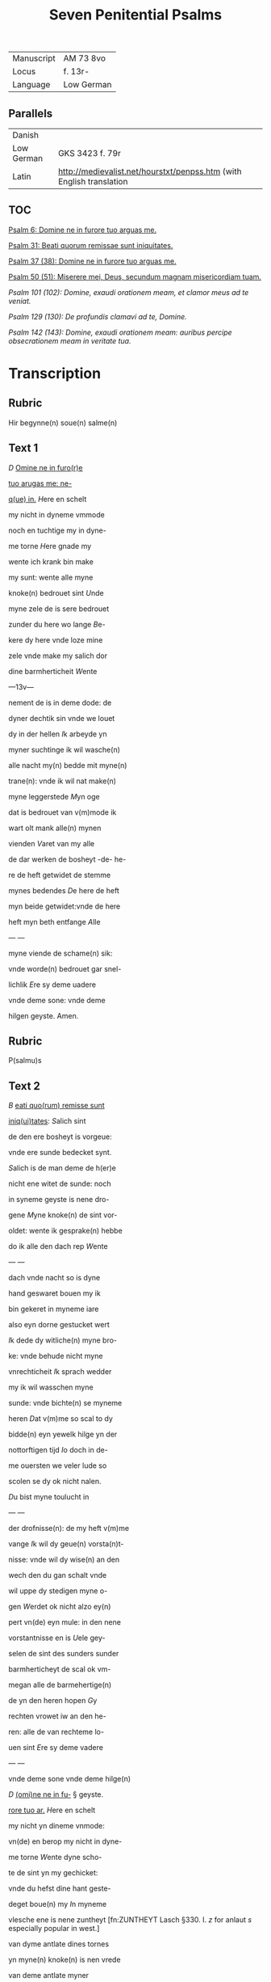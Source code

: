 #+TITLE: Seven Penitential Psalms
| Manuscript | AM 73 8vo |
| Locus | f. 13r- |
| Language | Low German |

** Parallels
| Danish | |
| Low German | GKS 3423 f. 79r |
| Latin | http://medievalist.net/hourstxt/penpss.htm (with English translation |

** TOC
[[PSALM_6][Psalm 6: Domine ne in furore tuo arguas me.]]

[[PSALM_31][Psalm 31: Beati quorum remissae sunt iniquitates.]]

[[PSALM_37][Psalm 37 (38): Domine ne in furore tuo arguas me.]] 

[[PSALM_50][Psalm 50 (51): Miserere mei, Deus, secundum magnam misericordiam tuam.]]

[[PSALM_101][Psalm 101 (102): Domine, exaudi orationem meam, et clamor meus ad te veniat.]]

[[PSALM_129][Psalm 129 (130): De profundis clamavi ad te, Domine.]]

[[PSALM_142][Psalm 142 (143): Domine, exaudi orationem meam: auribus percipe obsecrationem meam in veritate tua.]]

* Transcription
** Rubric
Hir begynne(n) soue(n) salme(n)

** Text 1 <<PSALM_6>>

[[D]] _Omine ne in furo(r)e_ 

_tuo arugas me: ne-_

_q(ue) in._ [[H]]ere en schelt

my nicht in dyneme vmmode

noch en tuchtige my in dyne-

me torne [[H]]ere gnade my

wente ich krank bin make 

my sunt: wente alle myne

knoke(n) bedrouet sint [[U]]nde

myne zele de is sere bedrouet

zunder du here wo lange [[B]]e-

kere dy here vnde loze mine

zele vnde make my salich dor

dine barmherticheit [[W]]ente

---13v---

nement de is in deme dode: de

dyner dechtik sin vnde we louet

dy in der hellen [[I]]k arbeyde yn

myner suchtinge ik wil wasche(n)

alle nacht my(n) bedde mit myne(n)

trane(n): vnde ik wil nat make(n)

myne leggerstede [[M]]yn oge

dat is bedrouet van v(m)mode ik

wart olt mank alle(n) mynen

vienden [[V]]aret van my alle

de dar werken de bosheyt -de- he-

re de heft getwidet de stemme

mynes bedendes [[D]]e here de heft

myn beide getwidet:vnde de here

heft myn beth entfange [[A]]lle

--- <<14r>> ---

myne viende de schame(n) sik:

vnde worde(n) bedrouet gar snel-

lichlik [[E]]re sy deme uadere

vnde deme sone: vnde deme 

hilgen geyste. Amen. 

** Rubric
P(salmu)s

** Text 2 <<PSALM_31>>
[[B]] _eati quo(rum) remisse sunt_

_iniq(ui)tates_: [[S]]alich sint

de den ere bosheyt is vorgeue:

vnde ere sunde bedecket synt.

[[S]]alich is de man deme de h(er)e

nicht ene witet de sunde: noch 

in syneme geyste is nene dro-

gene [[M]]yne knoke(n) de sint vor-

oldet: wente ik gesprake(n) hebbe

do ik alle den dach rep [[W]]ente

--- <<14v>> ---

dach vnde nacht so is dyne 

hand geswaret bouen my ik

bin gekeret in myneme iare

also eyn dorne gestucket wert

[[I]]k dede dy witliche(n) myne bro-

ke: vnde behude nicht myne

vnrechticheit [[I]]k sprach wedder

my ik wil wasschen myne 

sunde: vnde bichte(n) se myneme

heren [[D]]at v(m)me so scal to dy

bidde(n) eyn yewelk hilge yn der

nottorftigen tijd [[I]]o doch in de-

me ouersten we veler lude so

scolen se dy ok nicht nalen.

[[D]]u bist myne toulucht in

--- <<15r>> ---

der drofnisse(n): de my heft v(m)me

vange [[I]]k wil dy geue(n) vorsta(n)t-

nisse: vnde wil dy wise(n) an den

wech den du gan schalt vnde

wil uppe dy stedigen myne o-

gen [[W]]erdet ok nicht alzo ey(n)

pert vn(de) eyn mule: in den nene

vorstantnisse en is [[U]]ele gey-

selen de sint des sunders sunder

barmherticheyt de scal ok vm-

megan alle de barmehertige(n)

de yn den heren hopen [[G]]y

rechten vrowet iw an den he-

ren: alle de van rechteme lo-

uen sint [[E]]re sy deme vadere

--- <<15v>> ---

vnde deme sone vnde deme hilge(n)

[[D]] _(omi)ne ne in fu-_ § geyste. <<PSALM_37>>

_rore tuo ar._ [[H]]ere en schelt

my nicht yn dineme vnmode:

vn(de) en berop my nicht in dyne-

me torne [[W]]ente dyne scho-

te de sint yn my gechicket:

vnde du hefst dine hant geste-

deget boue(n) my [[I]]n myneme

vlesche ene is nene zuntheyt                      [fn:ZUNTHEYT Lasch §330. I. /z/ for anlaut /s/ especially popular in west.]

van dyme antlate dines tornes

yn myne(n) knoke(n) is nen vrede

van deme antlate myner

sunde [[W]]ente myne bosheyt

de sind boue(n) my(n) houet gegan:

--- <<16r>> ---

vnde se sint geswaret bouen

my alzo ene sware bordene

[[M]]yne nare(n) de sint vorvult

vnde vordorue(n) van deme ant-

lade myner dumheit [[W]]ente

myne lende de sint voruullet

mit bespottinge: vn(de) in myne-

me vleysche en is nene sunt-

heit [[I]]k bin gepyneget: vnde 

alto zere geotmodiget van der

suchtinge mynes herte(n) [[H]]ere

vor dy is myne begeringe:

vn(de) my(n) suchtent dat ene is

vor dy nicht vorborge(n) [[M]]yn

herte dat is bedrouet vnde

--- <<16v>> ---

myne kraft de heft my vorla-

ten: vn(de) dat licht myner ogen

dat is nicht mit my [[M]]yne

vrunt vn(de) myne negesten de

stunde(n) wedder my: vnde deden

ok macht de myne zele sachte(n)

[[U]]nde my bose dink vragede(n) 

de hebbe(n) uppe ydelecheit gespra-

ken: vn(de) dachten alle den gan-                 [fn:GESPRAKEN Why <a> in participle?]

czen dach drogene [[S]]e ik was                       [fn:GANCZEN Note <cz> for /ts/] 

eyn doue de nicht en horde: vn(de)

de an syneme mu(n)de heft nene

sprake [[W]]ente ik hopede in

dy my(n) got here du scolt my 

twide(n): vnde also sik myne 

--- <<17r>> ---

viende bewegede(n). Se spreken                    [fn:SE S highlighted with red]

grote dink uppe my vn(de) hebbe(n)

gesprake(n) ydelicheit: vn(de) dach-

ten den ganczen dach droge-

ne [[W]]ente ik bin bereyde in

der geysele(n): vnde myne rode                    [fn:RODE 'suffering' -- what is this word? MDu hours WEE]

de is yu(m)mer an dyme angesich-

te [[W]]ente ik wil kundigen

myne bosheit: vnde wil denke(n)

uppe myne sunde [[M]]yne vie(n)de 

de leuet vn(de) sint gestedeget bo-

uen my: de my bosliken hate(n)

[[D]]e dar bose ding geue(n) v(m)me

de gude(n) de achter spreken my:

wente ik volgede der gude [[U]]or-

--- <<17v>> ---

lat my ok nicht here my(n) got:

ene vare ok nicht van my.

[[H]]ere got mynes heyles denc-

ke an myne hulpe [[E]]re sy

deme uadere vnde deme sone 

vn(de) deme hilgen geyste. Ame(n).                [fn:AMEN A highlighted with red]

[[M]] _Jser(er)e mei d(eu)s:_ [[G]]ot vor- <<PSALM_50>>

barme dy ouer my: na

dyner grote(n) barmherticheit.

[[U]]nde na ma(n)nichuoldicheit

dyner gnade: vnde delge my-

ne bosheit. [[U]]ortmer so was-

sche myne bosheyt: vnde rene-

ge my oc va(n) mynen sunden                       [fn:RENEGE Monophthongization of /ei/?]

[[W]]ente ik bekerme myne bos-

--- <<18r>> ---

heyt: vnde sunde de is yu(m)mer

tegen my [[I]]k hebbe dy allene

gesundeget vnde hebbe ouele

tegen dy gedan: dat du war-

dest gerichtet in dyne(n) reden

vn(de) vorwinnest wen du ok

werst richtende [[W]]ente ich 

bin entfange(n) in bosheyden:

vn(de) myne moder de entfink

my in den sunde(n) [[W]]ente du

hefst leff gehad de warheit:

vnde du heft my geopenbaret

de vnwysen vnde de vorbor-

gene dink dyner wisheit [[H]]e-

re besprenge my mit deme 

--- <<18v>> ---

ysopo: vnde ik warde gereyne-

get bouen den sne [[D]]u geuest

myneme horende vroude: vn(de)

de otmodigen bene de scolen

sik vrouwen [[K]]ere dyn ant-

lat van myne(n) sunde(n): vnde del-

ge myne bosheit [[G]]ot scheppe

an my eyn reyne herte: vnde

vornye yn myneme yngewe-

de eyne(n) rechte(n) geist [[U]]nde en

werp my nicht va(n) dyme ant-

lade: vnde nym my nicht dy-

nen hilgen geist [[G]]if my

wedder dynes heiles vroude:

vnde bestedege my mit dyme

--- <<19r>> ---

ersten geyste [[I]]k wil den bosen

dyne(n) wech leren: vn(de) de argen

de scholet to dy gekeret werde(n).                [fn:SCHOLET use of plural ending -et points westward]

[[H]]ere lose my van den zunde(n)

got mynes heyles: vnde myne 

tunge de scal dyne rechticheit

hoghen [[H]]ere du scalt myne

lippen up doen: vnde my(n) mu(n)t

de scal din loff kundigen.

[[H]]ere ofte du dat offer wol-

dest hebbe(n) gehad: ik hadde id

dy degelicken gegeue(n) [[E]]yn

bedrouede geist de is gode ey(n)

offer vorsma nicht eyn eyn ruwich

vn(de) eyn otmodich herte [[D]]oe

--- <<19v>> ---

gutlichen syon in deme guden 

willen: dat iherusalemes mu-

re gebuwet warde [[D]]anne

so scalt du aname(n) dat offer der

gerechticheit vnde der gnade:

zo scolen se de kaluere leggen

uppe dyn altar [[E]]re sy deme

vade(r) vn(de) deme sone: vn(de) de(me) h(ilgen) g(eist)

*[[D]]Omine exaudi or(ati)o(ne)m*

*mea(m)* [[H]]ere twide myn

beth: vn(de) my(n) ropent dat kome

to dy [[E]]n kere din antlat nicht

van my: yn welkeme dage

ik dy an rope twide my snelli-

ken [[W]]ente myne dage de sint

--- <<20r>> ---

vorswunde(n) alzo eyn rok: vnde

vordoruet alzo grene [[I]]k bin ge-

slagen alzo howe: vnde ik heb-

be vorgeten my(n) brot to etende

[[U]]an der ste(m)men myner such-

tunge: so hangede myn munt

to myneme vleyssche [[I]]k bin

geworde(n) like deme pellicano: 

vnde ik bin geworden alzo ey(n)

nacht raue(n) yn deme bure [[I]]k 

wakede vnde bin tam geworde(n)

also ey(n) sperlink in deme dacke

[[A]]lle dage so vorewte(n) my ok

myne viende: vnde sworen 

yege my [[W]]ente ik at de as-

--- <<20v>> ---

schen also brot: vnde mengede

myne(n) drank mit wenende

[[U]]an deme angesichte des tor-

nes: vn(de) dynes vnmodes tokno

sedestu my [[M]]yne dage de nege-

den sik also ey(n) scheme: vnde ik

dorrede also ey(n) howe [[M]]en du

here du blifst ewichliken: vnde

dyne dechtnisse van slechten

to slechte [[D]]u en werst vpstan

to vorbarmende ouer syon:

wente de tijt is gekome(n) [[W]]ente

dyne(n) knechte(n) der behageden ere

steyne: vnde ze wille(n) sik vor-

barme(n) ouer de erde(n) [[U]]nde de

--- <<21r>> ---

slechte de scolle(n) entvruchten de(n)

here(n): unde syne(n) name(n) wente 

de here de heft syon gebuwet 

alzo id werd gezen yn syner 

ere [[H]]e sach an dat bet der ot-

modigen: vnde forsmade ere

bet nicht [[D]]esse dink de ward-

den geschreue(n) yn deme andere(n)

slechte: vnde dat volk dat scal

louen den here(n) dat noch scall

geschape(n) warde(n) [[W]]ente de h(er)e 

sach an syner hilgen hogen

van deme he(m)mele yn de erde:

dat he horde dat suchte(n)t der va(n)

genen [[D]]at se kundigen to

--- <<21v>> ---

to syon des here(n) name(n): vnde syn 

loff in i(e)r(usa)l(e)m [[D]]o dat dat volk

to samende yn eyn quam: vnde

de koni(n)ge de denede deme heren

[[H]]e antworde eme in deme

wege syner dogende: vnde kun-

digede my de cleynheit myner

dage in slechte(n) to slecthen dyner

yare [[H]]ere du hefst de erde va(n)

anbegynne gestedeget: vnde

de he(m)ele dat sint werke diner

hande [[S]]e scole(n) vorgaen vnde

du bliuest ewiclicke(n): vnde se

vorolde(n) alzo ey(n) cleyt [[U]]nde du

wandest se alzo ene dekene: vn(de)

--- <<22r>> ---

dyne yar de en breke(n) nicht af.

[[D]]e kind(er)e diner knechte de

scolen wane(n) vnde ere zaed: dat

en scal ok ewicliche(n) warde ge-

richtet [[E]]re sy deme vad(er)e vn(de)

deme sone: vn(de) deme h(ilgene) g(eist)

*[[D]]e profundis clamaui*

*ad te.* [[H]]ere ik rep to dy

van der dupe: here twide myne

stempne mynes bedendes.

[[H]]ere oft du behandelst de bos-

heit: here we mach dat lide.

[[W]]ente by dy is gnedicheit:

vnde dogede dy dor dyne ee.

[[M]]yne sele de dogede in syneme

--- <<22v>> ---


